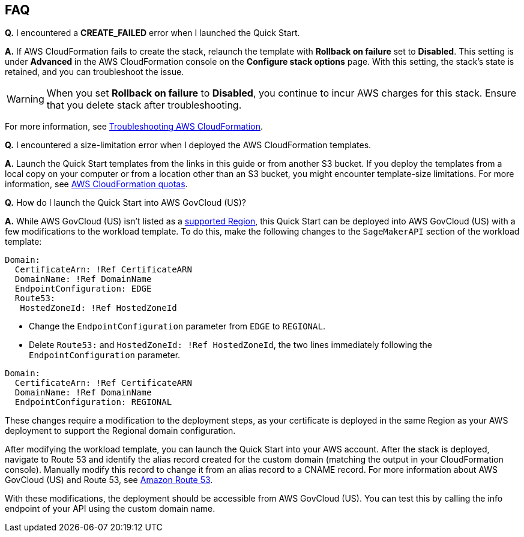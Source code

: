 // Add any tips or answers to anticipated questions.

== FAQ

*Q.* I encountered a *CREATE_FAILED* error when I launched the Quick Start.

*A.* If AWS CloudFormation fails to create the stack, relaunch the template with *Rollback on failure* set to *Disabled*. This setting is under *Advanced* in the AWS CloudFormation console on the *Configure stack options* page. With this setting, the stack’s state is retained, and you can troubleshoot the issue. 

WARNING: When you set *Rollback on failure* to *Disabled*, you continue to incur AWS charges for this stack. Ensure that you delete stack after troubleshooting.

For more information, see https://docs.aws.amazon.com/AWSCloudFormation/latest/UserGuide/troubleshooting.html[Troubleshooting AWS CloudFormation^].

*Q.* I encountered a size-limitation error when I deployed the AWS CloudFormation templates.

*A.* Launch the Quick Start templates from the links in this guide or from another S3 bucket. If you deploy the templates from a local copy on your computer or from a location other than an S3 bucket, you might encounter template-size limitations. For more information, see http://docs.aws.amazon.com/AWSCloudFormation/latest/UserGuide/cloudformation-limits.html[AWS CloudFormation quotas^].

*Q.* How do I launch the Quick Start into AWS GovCloud (US)?

*A.* While AWS GovCloud (US) isn't listed as a link:#_supported_regions[supported Region], this Quick Start can be deployed into AWS GovCloud (US) with a few modifications to the workload template. To do this, make the following changes to the `SageMakerAPI` section of the workload template:

----
Domain:
  CertificateArn: !Ref CertificateARN
  DomainName: !Ref DomainName
  EndpointConfiguration: EDGE
  Route53:
   HostedZoneId: !Ref HostedZoneId
----

* Change the `EndpointConfiguration` parameter from `EDGE` to `REGIONAL`.
* Delete `Route53:` and `HostedZoneId:  !Ref HostedZoneId`, the two lines immediately following the `EndpointConfiguration` parameter.

----
Domain:
  CertificateArn: !Ref CertificateARN
  DomainName: !Ref DomainName
  EndpointConfiguration: REGIONAL
  
----

These changes require a modification to the deployment steps, as your certificate is deployed in the same Region as your AWS deployment to support the Regional domain configuration. 

After modifying the workload template, you can launch the Quick Start into your AWS account. After the stack is deployed, navigate to Route 53 and identify the alias record created for the custom domain (matching the output in your CloudFormation console). Manually modify this record to change it from an alias record to a CNAME record. For more information about AWS GovCloud (US) and Route 53, see https://docs.aws.amazon.com/govcloud-us/latest/UserGuide/govcloud-r53.html[Amazon Route 53^]. 

With these modifications, the deployment should be accessible from AWS GovCloud (US). You can test this by calling the info endpoint of your API using the custom domain name. 